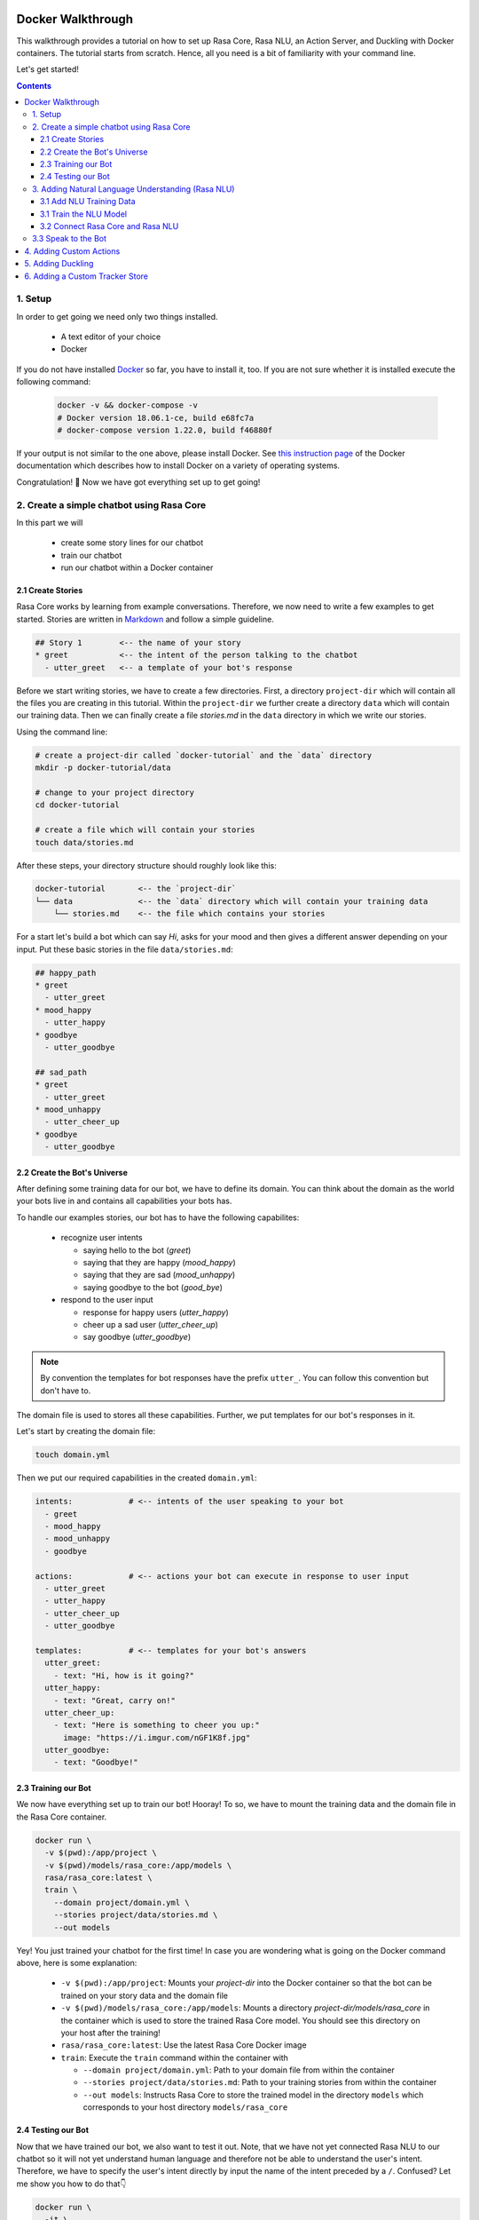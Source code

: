 .. _docker_walkthrough:

Docker Walkthrough
==================

This walkthrough provides a tutorial on how to set up Rasa Core, Rasa NLU,
an Action Server, and Duckling with Docker containers. The tutorial starts from
scratch. Hence, all you need is a bit of familiarity with your command line.

Let's get started!

.. contents::

1. Setup
--------

In order to get going we need only two things installed.

    - A text editor of your choice
    - Docker

If you do not have installed `Docker <https://www.docker.com/>`_ so far, you
have to install it, too. If you are not sure whether it is installed execute the
following command:

  .. code-block:: bash

    docker -v && docker-compose -v
    # Docker version 18.06.1-ce, build e68fc7a
    # docker-compose version 1.22.0, build f46880f

If your output is not similar to the one above, please install Docker.
See `this instruction page <https://docs.docker.com/install/>`_
of the Docker documentation which describes how to install Docker on a variety
of operating systems.

Congratulation! 🚀 Now we have got everything set up to get going!

2. Create a simple chatbot using Rasa Core
------------------------------------------

In this part we will

    - create some story lines for our chatbot
    - train our chatbot
    - run our chatbot within a Docker container

2.1 Create Stories
~~~~~~~~~~~~~~~~~~~~~~~~

Rasa Core works by learning from example conversations. Therefore, we now need
to write a few examples to get started.
Stories are written in `Markdown <https://en.wikipedia.org/wiki/Markdown>`_
and follow a simple guideline.

.. code-block:: md

  ## Story 1        <-- the name of your story
  * greet           <-- the intent of the person talking to the chatbot
    - utter_greet   <-- a template of your bot's response

Before we start writing stories, we have to create a few directories.
First, a directory ``project-dir`` which will contain all the files you are
creating in this tutorial. Within the ``project-dir`` we further create a
directory ``data`` which will contain our training data.
Then we can finally create a file `stories.md` in the ``data`` directory in
which we write our stories.

Using the command line:

.. code-block:: bash

  # create a project-dir called `docker-tutorial` and the `data` directory
  mkdir -p docker-tutorial/data

  # change to your project directory
  cd docker-tutorial

  # create a file which will contain your stories
  touch data/stories.md

After these steps, your directory structure should roughly look like this:

.. code-block:: bash

  docker-tutorial       <-- the `project-dir`
  └── data              <-- the `data` directory which will contain your training data
      └── stories.md    <-- the file which contains your stories

For a start let's build a bot which can say `Hi`, asks for your mood and then
gives a different answer depending on your input. Put these basic stories
in the file ``data/stories.md``:

.. code-block:: md

  ## happy_path
  * greet
    - utter_greet
  * mood_happy
    - utter_happy
  * goodbye
    - utter_goodbye

  ## sad_path
  * greet
    - utter_greet
  * mood_unhappy
    - utter_cheer_up
  * goodbye
    - utter_goodbye

2.2 Create the Bot's Universe
~~~~~~~~~~~~~~~~~~~~~~~~~~~~~

After defining some training data for our bot, we have to define its domain.
You can think about the domain as the world your bots live in and contains all
capabilities your bots has.

To handle our examples stories, our bot has to have the following capabilites:

  - recognize user intents

    - saying hello to the bot (`greet`)
    - saying that they are happy (`mood_happy`)
    - saying that they are sad (`mood_unhappy`)
    - saying goodbye to the bot (`good_bye`)

  - respond to the user input

    - response for happy users (`utter_happy`)
    - cheer up a sad user (`utter_cheer_up`)
    - say goodbye (`utter_goodbye`)

.. note::

  By convention the templates for bot responses have the prefix ``utter_``.
  You can follow this convention but don't have to.

The domain file is used to stores all these capabilities.
Further, we put templates for our bot's responses in it.

Let's start by creating the domain file:

.. code-block:: bash

  touch domain.yml

Then we put our required capabilities in the created ``domain.yml``:

.. code-block:: yaml

    intents:            # <-- intents of the user speaking to your bot
      - greet
      - mood_happy
      - mood_unhappy
      - goodbye

    actions:            # <-- actions your bot can execute in response to user input
      - utter_greet
      - utter_happy
      - utter_cheer_up
      - utter_goodbye

    templates:          # <-- templates for your bot's answers
      utter_greet:
        - text: "Hi, how is it going?"
      utter_happy:
        - text: "Great, carry on!"
      utter_cheer_up:
        - text: "Here is something to cheer you up:"
          image: "https://i.imgur.com/nGF1K8f.jpg"
      utter_goodbye:
        - text: "Goodbye!"

2.3 Training our Bot
~~~~~~~~~~~~~~~~~~~~

We now have everything set up to train our bot! Hooray!
To so, we have to mount the training data and the domain file in the Rasa Core
container.

.. code-block:: bash

  docker run \
    -v $(pwd):/app/project \
    -v $(pwd)/models/rasa_core:/app/models \
    rasa/rasa_core:latest \
    train \
      --domain project/domain.yml \
      --stories project/data/stories.md \
      --out models

Yey! You just trained your chatbot for the first time!
In case you are wondering what is going on the Docker command above, here is
some explanation:

  - ``-v $(pwd):/app/project``: Mounts your `project-dir` into the Docker
    container so that the bot can be trained on your story data and the domain
    file
  - ``-v $(pwd)/models/rasa_core:/app/models``: Mounts a directory
    `project-dir/models/rasa_core` in the container which is used to store the
    trained Rasa Core model. You should see this directory on your host after
    the training!
  - ``rasa/rasa_core:latest``: Use the latest Rasa Core Docker image
  - ``train``: Execute the ``train`` command within the container with

    - ``--domain project/domain.yml``: Path to your domain file from within the
      container
    - ``--stories project/data/stories.md``: Path to your training stories from
      within the container
    - ``--out models``: Instructs Rasa Core to store the trained model in the
      directory ``models`` which corresponds to your host directory
      ``models/rasa_core``

2.4 Testing our Bot
~~~~~~~~~~~~~~~~~~~

Now that we have trained our bot, we also want to test it out. Note, that we
have not yet connected Rasa NLU to our chatbot so it will not yet understand
human language and therefore not be able to understand the user's intent.
Therefore, we have to specify the user's intent directly by input the name
of the intent preceded by a ``/``. Confused? Let me show you how to do that👇

.. code-block:: bash

  docker run \
    -it \
    -v $(pwd)/models/rasa_core:/app/models \
    rasa/rasa_core:latest \
    start \
      --core models

A bit of explanation on the single parts of the commands:

  - ``-it``: Runs the Docker container in interactive mode so that you can
    interact with the console of the container
  - ``-v $(pwd)/models/rasa_core:/app/models``: Mounts the trained Rasa Core
    model in the container
  - ``rasa/rasa_core:latest``: We are using the same image as before
  - ``start``: Executes the start command which connects to the bot on the
    command line with

    - ``--core models``: Defines the location of the trained model which is
      used for the conversation.

After executing the command above you should see a line saying
`Bot loaded. Type a message and press enter (use '/stop' to exit):`.
We now start by greeting the bot. Type `/greet` into your commandline.
Your bot should now utter `Hi, how is it going?`.
From there you can go on, e.g. by inputting `mood_happy`.

.. code-block:: bash
  :emphasize-lines: 2,4,6

  /greet
  Hi, how is it going?
  /mood_happy
  Great, carry on!
  /goodbye
  Bye

Congrats! You just had your first conversations with your bot!

3. Adding Natural Language Understanding (Rasa NLU)
---------------------------------------------------

3.1 Add NLU Training Data
~~~~~~~~~~~~~~~~~~~~~~~~~

After your first conversations with the bot you might be thinking
`But I want to have REAL conversations with my bot`.
Don't worry, we will now teach our bot how to understand human language!

Similar to Rasa Core, we have to teach our bot by example.
Therefore, we create a file ``data/nlu.md`` which contains examples for each
user intent.

.. code-block:: bash

  touch data/nlu.md

Open the created file and add the following content:

.. code-block:: md

  ## intent:greet
  - hey
  - hello
  - hi
  - good morning
  - good evening
  - hey there

  ## intent:mood_happy
  - perfect
  - very good
  - great
  - amazing
  - wonderful
  - I am feeling very good
  - I am great
  - I'm good

  ## intent:mood_unhappy
  - sad
  - very sad
  - unhappy
  - bad
  - very bad
  - awful
  - terrible
  - not very good
  - extremly sad
  - so sad

  ## intent:goodbye
  - bye
  - goodbye
  - see you around
  - see you later

3.1 Train the NLU Model
~~~~~~~~~~~~~~~~~~~~~~~

We are ready to train the Rasa NLU model!
Copy the command below and execute it on your commandline:

.. code-block:: bash

  docker run \
    -v $(pwd):/app/project \
    -v $(pwd)/models/rasa_nlu:/app/models \
    rasa/rasa_nlu:latest-spacy \
    run \
      python -m rasa_nlu.train \
      -c config.yml \
      -d project/data/nlu.md \
      -o models \
      --project current

A quick explanation of the used command:

  - ``-v $(pwd):/app/project``: Mounts your project-dir into the Docker
    container so that the bot can be trained on your NLU data.
  - ``-v $(pwd)/models/rasa_nlu:/app/models``: Mounts the directory
    ``project-dir/models/rasa_nlu`` in the container which is used to store the
    trained Rasa NLU model. You should see this directory on your host after
    the training!
  - ``rasa/rasa_nlu:latest-spacy``: We are using the latest Rasa NLU which uses
    the `spaCy` `pipeline <https://rasa.com/docs/nlu/choosing_pipeline/>`_ .
    This pipeline is good if you have a bot in english and not much training
    data.
  - ``run``: Entrypoint parameter to run any command within the NLU container
  - ``python -m rasa_nlu.train``: Starts the NLU training with

    - ``-c config.yml``: Uses the default NLU pipeline configuration which is
      provided by the Docker image
    - ``-d project/data/nlu.md``: Path to our NLU trainings data
    - ``-o models``: The directory which is used to store the nlu models
    - ``--project current``: The project name to use
      ``models/rasa_nlu/nlu``

3.2 Connect Rasa Core and Rasa NLU
~~~~~~~~~~~~~~~~~~~~~~~~~~~~~~~~~~

Now let's connect Rasa Core and Rasa NLU. One option would be to start
each container individually. However, this setup can get quite complicated
as soon as we add more components. We suggest using
`docker compose <https://docs.docker.com/compose/>`_.
Docker Compose uses a description in a
`yaml <https://en.wikipedia.org/wiki/YAML>`_ file which let's us specify
all components and their configuration. Using this we can start everything
using a single command!

Let's create the compose file:

.. code-block:: bash

  touch docker-compose.yml

At the top of the file we put the version of the Docker Compose specification
we want to use. In our case:

.. code-block:: yaml

  version: '3.0'

Then we define the so called ``services`` which means the configuration of the
containers we want to start. Let's start with the Rasa Core service:

.. code-block:: yaml

  services:
    rasa_core:
      image: rasa/rasa_core:latest
      ports:
        - 5005:5005
      volumes:
        - ./models/rasa_core:/app/models
      command:
        - start
        - --core
        - models
        - -c
        - rest

The configuration will look pretty familiar to you apart from ``ports`` and
the start up parameters ``-c rest``. The ``ports`` part defines port mapping
between the container and your host system. In this case we make port ``5005`
of the service (aka container) ``rasa_core`` available on port ``5005` of our
host. This is the port of the :ref:`rest_channels` interface of Rasa Core.
We instruct Rasa Core to use REST as input / output channel by the run command
``-c rest``. Why are we not longer using the command line interface?
Since Docker Compose starts a whole bunch of Docker containers we cannot longer
directly connect to one single container after executing the ``run`` command.

The next service we are adding is Rasa NLU:

.. code-block:: yaml

  rasa_nlu:
      image: rasa/rasa_nlu:latest-spacy
      volumes:
        - ./models/rasa_nlu:/app/models
      command:
        - start
        - --path
        - models

Cool, so we translated our ``docker run`` commands according to the
docker-compose specification. While we it would be already to possible to
run the containers in this configuration, one part is still missing: we have
to instruct Rasa Core to connect to Rasa NLU to parse the user messages.
To do so, we create a file called ``config/endpoints.yml``:

.. code-block:: bash

  mkdir config
  touch config/endpoints.yml

Docker containers which are started using Docker Compose are using the same
network. Hence, each service can access other services by their service name.
E.g., ``rasa_core`` can access ``rasa_nlu`` using ``rasa_nlu`` as domain name.
Therefore, we put the following content in ``config/endpoints.yml``.

.. code-block:: yaml

  nlu:
    url: http://rasa_nlu:5000

Furthermore, we have to mount the ``config`` directory into the Rasa Core
container. Also we need to instruct Rasa Core to use this configuration as
well as specify the NLU model to use. These is done with the
``--endpoints <path to endpoints.yml>`` parameter and
``-u <nlu model to use>``. By adding these to our ``docker-compose.yml`` it
should have the following content:

.. code-block:: yaml

  version: '3.0'

  services:
    rasa_core:
      image: rasa/rasa_core:latest
      ports:
        - 5005:5005
      volumes:
        - ./models/rasa_core:/app/models
        - ./config/:/app/config
      command:
        - start
        - --core
        - models
        - -c
        - rest
        - --endpoints
        - config/endpoints.yml
        - -u
        - current/
    rasa_nlu:
      image: rasa/rasa_nlu:latest-spacy
      volumes:
        - ./models/rasa_nlu:/app/models
      command:
        - start
        - --path
        - models

Well done! We have got everything hooked up now and can finally talk to our
bot!

3.3 Speak to the Bot
--------------------

The REST API of Rasa Core is now available on ``http://localhost:5005``.
To send messages to your bot, try:

.. code-block:: bash

  curl --request POST \
    --url http://localhost:5005/webhooks/rest/webhook \
    --header 'content-type: application/json' \
    --data '{
      "message": "hello"
    }'

Your bot should then answer something like:

.. code-bock:: bash

  [
    {
      "recipient_id": "default",
      "text": "Hi, how is it going?"
    }
  ]

If the bot cannot understand you (which is quite like since we provided only
very little NLU training data), the answer is something along the lines:

.. code-block:: bash

  []

Hooray! 🎉 🎊 We can now train Rasa Core, Rasa NLU and speak to our bot in
human language!

4. Adding Custom Actions
========================

5. Adding Duckling
==================

6. Adding a Custom Tracker Store
================================




